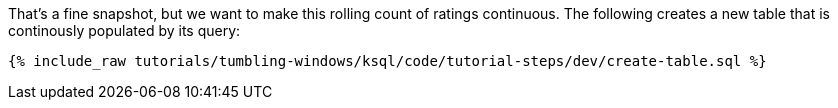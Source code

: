 That's a fine snapshot, but we want to make this rolling count of ratings continuous. The following creates a new table that is continously populated by its query:

+++++
<pre class="snippet"><code class="sql">{% include_raw tutorials/tumbling-windows/ksql/code/tutorial-steps/dev/create-table.sql %}</code></pre>
+++++
